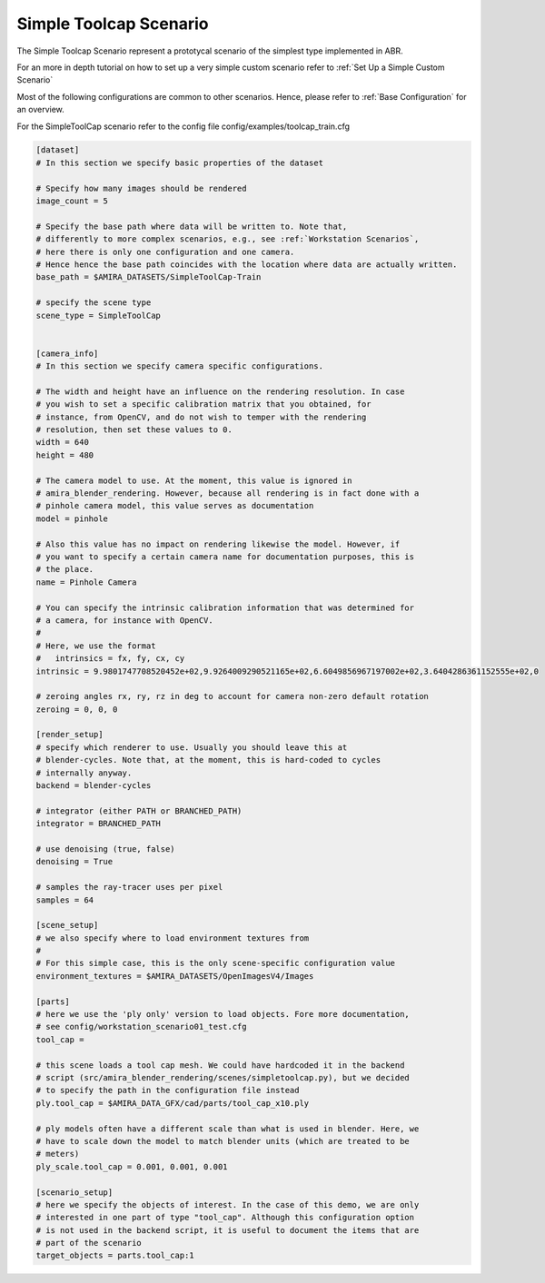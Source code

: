 .. highlight:: ini

Simple Toolcap Scenario
=======================

The Simple Toolcap Scenario represent a prototycal scenario of the 
simplest type implemented in ABR. 

For an more in depth tutorial on how to set up a very simple custom scenario 
refer to :ref:`Set Up a Simple Custom Scenario`

Most of the following configurations are common to other scenarios.
Hence, please refer to :ref:`Base Configuration` for an overview.

For the SimpleToolCap scenario refer to the config file config/examples/toolcap_train.cfg

.. code-block::

    [dataset]
    # In this section we specify basic properties of the dataset

    # Specify how many images should be rendered
    image_count = 5

    # Specify the base path where data will be written to. Note that, 
    # differently to more complex scenarios, e.g., see :ref:`Workstation Scenarios`,
    # here there is only one configuration and one camera.
    # Hence hence the base path coincides with the location where data are actually written.
    base_path = $AMIRA_DATASETS/SimpleToolCap-Train

    # specify the scene type
    scene_type = SimpleToolCap


    [camera_info]
    # In this section we specify camera specific configurations.

    # The width and height have an influence on the rendering resolution. In case
    # you wish to set a specific calibration matrix that you obtained, for
    # instance, from OpenCV, and do not wish to temper with the rendering
    # resolution, then set these values to 0.
    width = 640
    height = 480
    
    # The camera model to use. At the moment, this value is ignored in
    # amira_blender_rendering. However, because all rendering is in fact done with a
    # pinhole camera model, this value serves as documentation
    model = pinhole

    # Also this value has no impact on rendering likewise the model. However, if
    # you want to specify a certain camera name for documentation purposes, this is
    # the place.
    name = Pinhole Camera

    # You can specify the intrinsic calibration information that was determined for
    # a camera, for instance with OpenCV.
    #
    # Here, we use the format
    #   intrinsics = fx, fy, cx, cy
    intrinsic = 9.9801747708520452e+02,9.9264009290521165e+02,6.6049856967197002e+02,3.6404286361152555e+02,0

    # zeroing angles rx, ry, rz in deg to account for camera non-zero default rotation
    zeroing = 0, 0, 0

    [render_setup]
    # specify which renderer to use. Usually you should leave this at
    # blender-cycles. Note that, at the moment, this is hard-coded to cycles
    # internally anyway.
    backend = blender-cycles

    # integrator (either PATH or BRANCHED_PATH)
    integrator = BRANCHED_PATH

    # use denoising (true, false)
    denoising = True

    # samples the ray-tracer uses per pixel
    samples = 64

    [scene_setup]
    # we also specify where to load environment textures from
    #
    # For this simple case, this is the only scene-specific configuration value 
    environment_textures = $AMIRA_DATASETS/OpenImagesV4/Images

    [parts]
    # here we use the 'ply only' version to load objects. Fore more documentation,
    # see config/workstation_scenario01_test.cfg
    tool_cap =

    # this scene loads a tool cap mesh. We could have hardcoded it in the backend
    # script (src/amira_blender_rendering/scenes/simpletoolcap.py), but we decided
    # to specify the path in the configuration file instead
    ply.tool_cap = $AMIRA_DATA_GFX/cad/parts/tool_cap_x10.ply

    # ply models often have a different scale than what is used in blender. Here, we
    # have to scale down the model to match blender units (which are treated to be
    # meters)
    ply_scale.tool_cap = 0.001, 0.001, 0.001

    [scenario_setup]
    # here we specify the objects of interest. In the case of this demo, we are only
    # interested in one part of type "tool_cap". Although this configuration option
    # is not used in the backend script, it is useful to document the items that are
    # part of the scenario
    target_objects = parts.tool_cap:1
